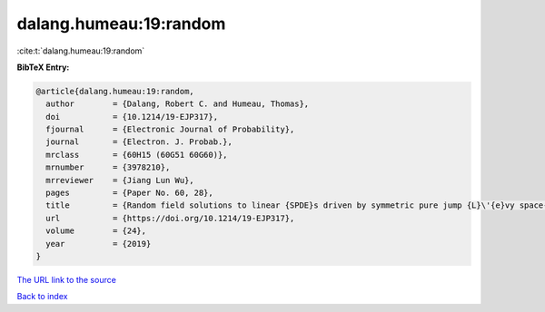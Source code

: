 dalang.humeau:19:random
=======================

:cite:t:`dalang.humeau:19:random`

**BibTeX Entry:**

.. code-block:: bibtex

   @article{dalang.humeau:19:random,
     author        = {Dalang, Robert C. and Humeau, Thomas},
     doi           = {10.1214/19-EJP317},
     fjournal      = {Electronic Journal of Probability},
     journal       = {Electron. J. Probab.},
     mrclass       = {60H15 (60G51 60G60)},
     mrnumber      = {3978210},
     mrreviewer    = {Jiang Lun Wu},
     pages         = {Paper No. 60, 28},
     title         = {Random field solutions to linear {SPDE}s driven by symmetric pure jump {L}\'{e}vy space-time white noises},
     url           = {https://doi.org/10.1214/19-EJP317},
     volume        = {24},
     year          = {2019}
   }

`The URL link to the source <https://doi.org/10.1214/19-EJP317>`__


`Back to index <../By-Cite-Keys.html>`__
